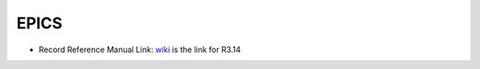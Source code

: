 
=======
 EPICS
=======

* Record Reference Manual Link: wiki_ is the link for R3.14

.. _wiki: https://wiki-ext.aps.anl.gov/epics/index.php/RRM_3-14


